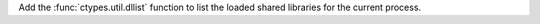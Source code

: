 Add the :func:`ctypes.util.dllist` function to list the loaded shared
libraries for the current process.
